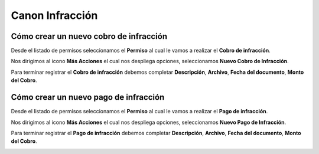 ================
Canon Infracción
================

***************************************
Cómo crear un nuevo cobro de infracción
***************************************

Desde el listado de permisos seleccionamos el **Permiso** al cual le vamos a realizar el **Cobro de infracción**.

.. image::  _static/solicitud_listado.png
   :align:  center

Nos dirigimos al icono **Más Acciones** el cual nos despliega opciones, seleccionamos **Nuevo Cobro de Infracción**.

.. image::  _static/permiso_accion.png
   :align:  center

Para terminar registrar el **Cobro de infracción**  debemos completar **Descripción**, **Archivo**, **Fecha del documento**, **Monto del Cobro**.

.. image::  _static/cobro_infraccion.png
   :align:  center


***************************************
Cómo crear un nuevo pago de infracción
***************************************

Desde el listado de permisos seleccionamos el **Permiso** al cual le vamos a realizar el **Pago de infracción**.

.. image::  _static/solicitud_listado.png
   :align:  center

Nos dirigimos al icono **Más Acciones** el cual nos despliega opciones, seleccionamos **Nuevo Pago de Infracción**.

.. image::  _static/permiso_accion.png
   :align:  center

Para terminar registrar el **Pago de infracción**  debemos completar **Descripción**, **Archivo**, **Fecha del documento**, **Monto del Cobro**.

.. image::  _static/pago_infraccion.png
   :align:  center
